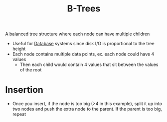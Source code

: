 :PROPERTIES:
:ID:       237AAE85-C261-4743-861D-2B9A2908D1FB
:END:
#+title: B-Trees
#+filetags: Programming
#+startup: inlineimages

A balanced tree structure where each node can have multiple children
- Useful for [[id:8C8AADB8-324A-4DF4-9A15-E7AED2E08711][Database]] systems since disk I/O is proportional to the tree height
- Each node contains multiple data points, ex. each node could have 4 values
  - Then each child would contain 4 values that sit between the values of the root

#+attr_html: :width 800px
[[file:img/b-tree.png]]

* Insertion

  - Once you insert, if the node is too big (>4 in this example), split it up into two nodes
    and push the extra node to the parent. If the parent is too big, repeat
